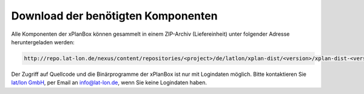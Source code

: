 .. _installation-download:

===================================
Download der benötigten Komponenten
===================================
Alle Komponenten der xPlanBox können gesammelt in einem ZIP-Archiv (Liefereinheit) unter folgender Adresse heruntergeladen werden:

.. code-block:: text

   http://repo.lat-lon.de/nexus/content/repositories/<project>/de/latlon/xplan-dist/<version>/xplan-dist-<version>-<environment>.zip

Der Zugriff auf Quellcode und die Binärprogramme der xPlanBox ist nur mit Logindaten möglich.
Bitte kontaktieren Sie `lat/lon GmbH <http://www.lat-lon.de>`_, per Email an info@lat-lon.de, wenn Sie keine Logindaten haben.